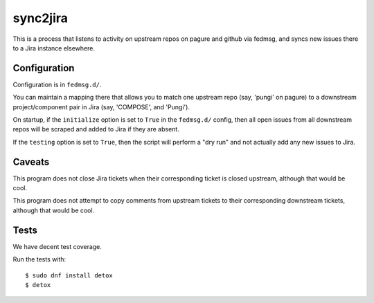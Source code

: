 sync2jira
=========

This is a process that listens to activity on upstream repos on pagure and
github via fedmsg, and syncs new issues there to a Jira instance elsewhere.

Configuration
-------------
Configuration is in ``fedmsg.d/``.

You can maintain a mapping there that allows you to match one upstream repo
(say, 'pungi' on pagure) to a downstream project/component pair in Jira (say,
'COMPOSE', and 'Pungi').

On startup, if the ``initialize`` option is set to ``True`` in the
``fedmsg.d/`` config, then all open issues from all downstream repos will be
scraped and added to Jira if they are absent.

If the ``testing`` option is set to ``True``, then the script will perform a
"dry run" and not actually add any new issues to Jira.

Caveats
-------

This program does not close Jira tickets when their corresponding ticket is
closed upstream, although that would be cool.

This program does not attempt to copy comments from upstream tickets to their
corresponding downstream tickets, although that would be cool.

Tests
-----

We have decent test coverage.

Run the tests with::

    $ sudo dnf install detox
    $ detox

